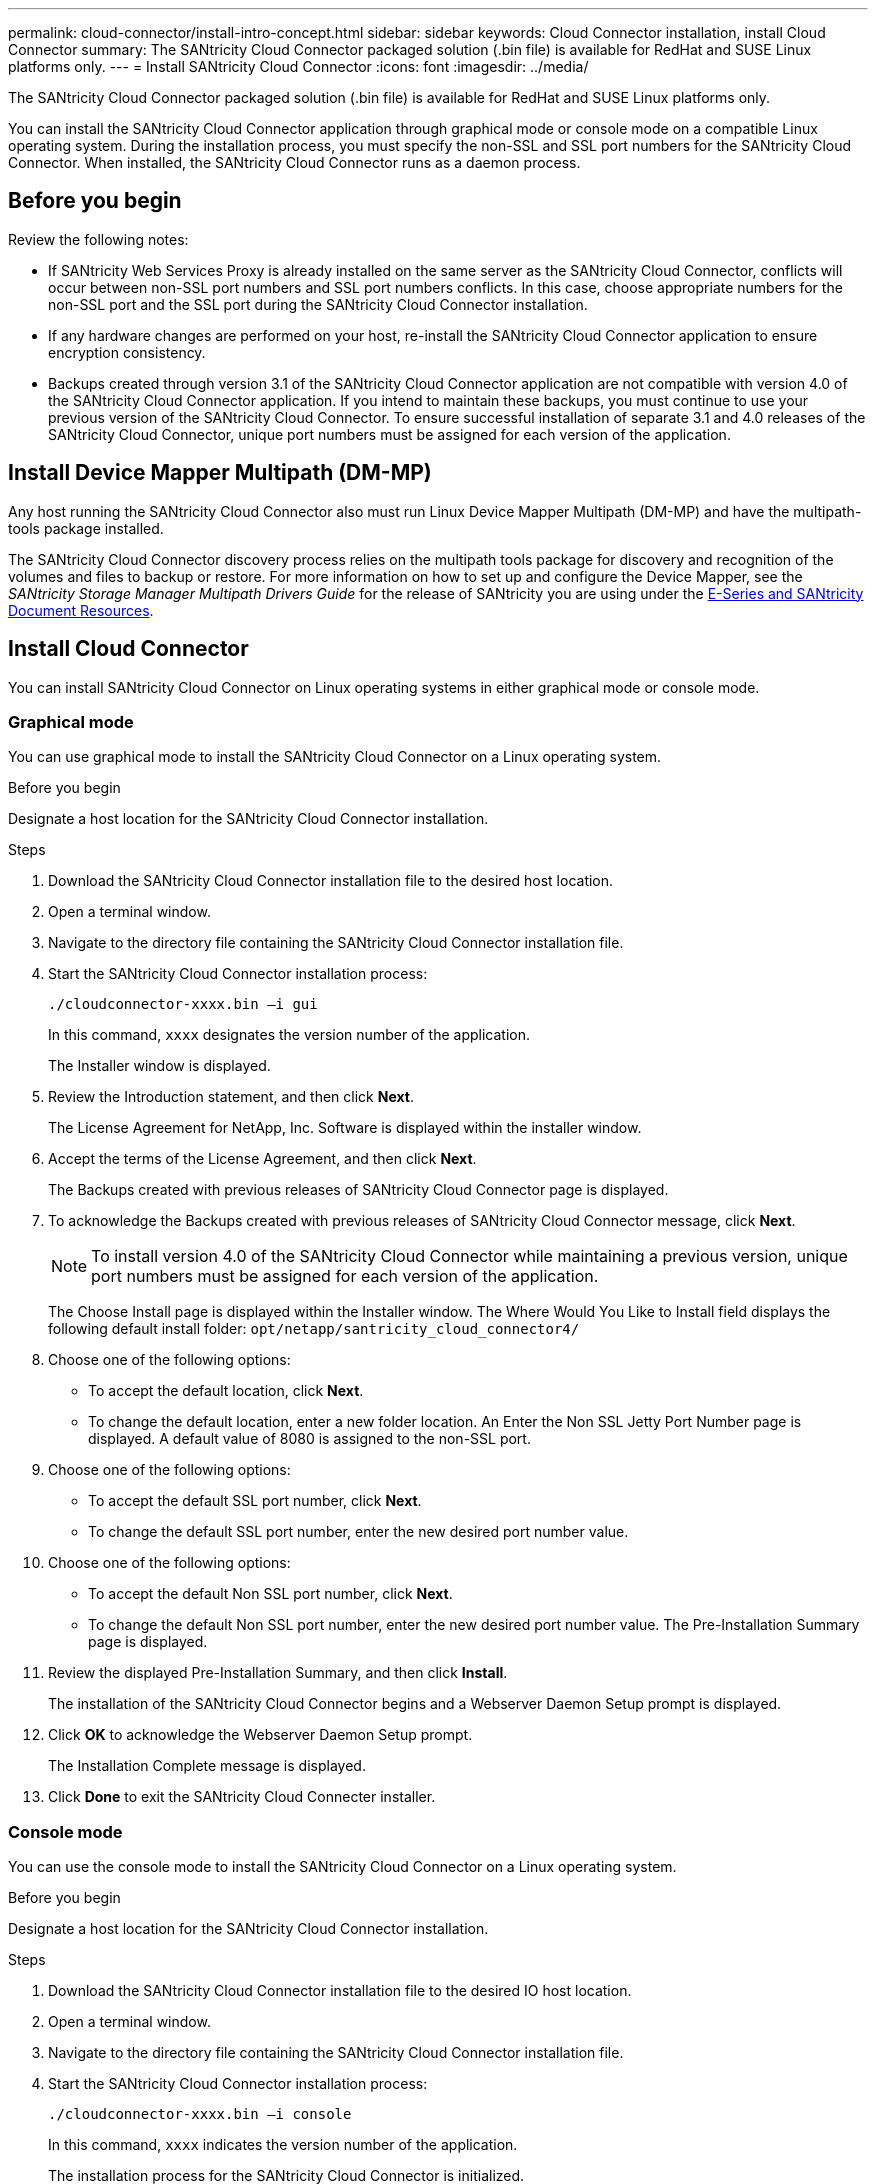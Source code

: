 ---
permalink: cloud-connector/install-intro-concept.html
sidebar: sidebar
keywords: Cloud Connector installation, install Cloud Connector
summary: The SANtricity Cloud Connector packaged solution (.bin file) is available for RedHat and SUSE Linux platforms only.
---
= Install SANtricity Cloud Connector
:icons: font
:imagesdir: ../media/

[.lead]
The SANtricity Cloud Connector packaged solution (.bin file) is available for RedHat and SUSE Linux platforms only.

You can install the SANtricity Cloud Connector application through graphical mode or console mode on a compatible Linux operating system. During the installation process, you must specify the non-SSL and SSL port numbers for the SANtricity Cloud Connector. When installed, the SANtricity Cloud Connector runs as a daemon process.

== Before you begin
Review the following notes:

* If SANtricity Web Services Proxy is already installed on the same server as the SANtricity Cloud Connector, conflicts will occur between non-SSL port numbers and SSL port numbers conflicts. In this case, choose appropriate numbers for the non-SSL port and the SSL port during the SANtricity Cloud Connector installation.
* If any hardware changes are performed on your host, re-install the SANtricity Cloud Connector application to ensure encryption consistency.
* Backups created through version 3.1 of the SANtricity Cloud Connector application are not compatible with version 4.0 of the SANtricity Cloud Connector application. If you intend to maintain these backups, you must continue to use your previous version of the SANtricity Cloud Connector. To ensure successful installation of separate 3.1 and 4.0 releases of the SANtricity Cloud Connector, unique port numbers must be assigned for each version of the application.

== Install Device Mapper Multipath (DM-MP)

Any host running the SANtricity Cloud Connector also must run Linux Device Mapper Multipath (DM-MP) and have the multipath-tools package installed.

The SANtricity Cloud Connector discovery process relies on the multipath tools package for discovery and recognition of the volumes and files to backup or restore. For more information on how to set up and configure the Device Mapper, see the _SANtricity Storage Manager Multipath Drivers Guide_ for the release of SANtricity you are using under the https://mysupport.netapp.com/info/web/ECMP1658252.html[E-Series and SANtricity Document Resources^].

== Install Cloud Connector

You can install SANtricity Cloud Connector on Linux operating systems in either graphical mode or console mode.

=== Graphical mode

You can use graphical mode to install the SANtricity Cloud Connector on a Linux operating system.

.Before you begin

Designate a host location for the SANtricity Cloud Connector installation.

.Steps

. Download the SANtricity Cloud Connector installation file to the desired host location.
. Open a terminal window.
. Navigate to the directory file containing the SANtricity Cloud Connector installation file.
. Start the SANtricity Cloud Connector installation process:
+
----
./cloudconnector-xxxx.bin –i gui
----
+
In this command, `xxxx` designates the version number of the application.
+
The Installer window is displayed.

. Review the Introduction statement, and then click *Next*.
+
The License Agreement for NetApp, Inc. Software is displayed within the installer window.

. Accept the terms of the License Agreement, and then click *Next*.
+
The Backups created with previous releases of SANtricity Cloud Connector page is displayed.

. To acknowledge the Backups created with previous releases of SANtricity Cloud Connector message, click *Next*.
+
NOTE: To install version 4.0 of the SANtricity Cloud Connector while maintaining a previous version, unique port numbers must be assigned for each version of the application.
+
The Choose Install page is displayed within the Installer window. The Where Would You Like to Install field displays the following default install folder: `opt/netapp/santricity_cloud_connector4/`

. Choose one of the following options:
 ** To accept the default location, click *Next*.
 ** To change the default location, enter a new folder location.
An Enter the Non SSL Jetty Port Number page is displayed. A default value of 8080 is assigned to the non-SSL port.
. Choose one of the following options:
 ** To accept the default SSL port number, click *Next*.
 ** To change the default SSL port number, enter the new desired port number value.
. Choose one of the following options:
 ** To accept the default Non SSL port number, click *Next*.
 ** To change the default Non SSL port number, enter the new desired port number value.
The Pre-Installation Summary page is displayed.
. Review the displayed Pre-Installation Summary, and then click *Install*.
+
The installation of the SANtricity Cloud Connector begins and a Webserver Daemon Setup prompt is displayed.

. Click *OK* to acknowledge the Webserver Daemon Setup prompt.
+
The Installation Complete message is displayed.

. Click *Done* to exit the SANtricity Cloud Connecter installer.

=== Console mode

You can use the console mode to install the SANtricity Cloud Connector on a Linux operating system.

.Before you begin

Designate a host location for the SANtricity Cloud Connector installation.

.Steps

. Download the SANtricity Cloud Connector installation file to the desired IO host location.
. Open a terminal window.
. Navigate to the directory file containing the SANtricity Cloud Connector installation file.
. Start the SANtricity Cloud Connector installation process:
+
----
./cloudconnector-xxxx.bin –i console
----
+
In this command, `xxxx` indicates the version number of the application.
+
The installation process for the SANtricity Cloud Connector is initialized.

. Press *Enter* to proceed with the installation process.
+
The End User License Agreement for NetApp, Inc. Software is displayed within the installer window.
+
NOTE: To cancel the installation process at any time, type `quit` under the installer window.

. Press *Enter* to proceed through each portion of the End User License Agreement.
+
The License Agreement acceptance statement is displayed under the installer window.

. To accept the terms of the End User License Agreement and proceed with the installation of the SANtricity Cloud Connector, enter `Y` and press *Enter* under the installer window.
+
The Backups created with previous releases of SANtricity Cloud Connector page is displayed.
+
NOTE: If you do not accept the terms of the End User Agreement, type `N` and press *Enter* to terminate the installation process for the SANtricity Cloud Connector.

. To acknowledge the Backups created with previous releases of SANtricity Cloud Connector message, press *Enter*.
+
NOTE: To install version 4.0 of the SANtricity Cloud Connector while maintaining a previous version, unique port numbers must be assigned for each version of the application.
+
A Choose Install Folder message with the following default install folder for the SANtricity Cloud Connector is displayed:``/opt/netapp/santricity_cloud_connector4/``.

. Choose one of the following options:
 ** To accept the default install location, press *Enter*.
 ** To change the default install location, enter the new folder location.
An Enter the Non SSL Jetty Port Number message is displayed. A default value of 8080 is assigned to the Non SSL port.
. Choose one of the following options:
 ** To accept the default SSL port number, press *Next*.
 ** To change the default SSL port number, enter the new desired port number value.
. Choose one of the following options:
 ** To accept the default Non SSL port number, press *Enter*.
 ** To change the default Non SSL port number, enter the new port number value.
The Pre-Installation Summary for the SANtricity Cloud Connector is displayed.
. Review the displayed Pre-Installation Summary, and press *Enter*.
. Press *Enter* to acknowledge the Webserver Daemon Setup prompt.
+
The Installation Complete message is displayed.

. Press *Enter* to exit the SANtricity Cloud Connecter installer.

== Add server certificate and CA certificate into a keystore

To use a secure https connection from the browser to the SANtricity Cloud Connector host, you can accept the self-signed certificate from the SANtricity Cloud Connector host or add a certificate and a trust chain recognized by both the browser and the SANtricity Cloud Connector application.

.Before you begin

The SANtricity Cloud Connector application must be installed on a host.

.Steps

. Stop the service using the `systemctl` command.
. From the default install location, access the working directory.
+
NOTE: The default install location for the SANtricity Cloud Connector is `/opt/netapp/santricity_cloud_connector4`.

. Using the `keytool` command, create your server certificate, and certificate signing request (CSR).
+
*EXAMPLE*
+
----
keytool -genkey -dname "CN=host.example.com, OU=Engineering, O=Company, L=<CITY>, S=<STATE>, C=<COUNTRY>" -alias cloudconnect -keyalg "RSA" -sigalg SHA256withRSA -keysize 2048 -validity 365 -keystore keystore_cloudconnect.jks -storepass changeit
keytool -certreq -alias cloudconnect -keystore keystore_cloudconnect.jks -storepass changeit -file cloudconnect.csr
----

. Send the generated CSR to the certificate authority (CA) of your choosing.
+
The certificate authority signs the certificate request and returns a signed certificate. In addition, you receive a certificate from the CA itself. This CA certificate must be imported into your keystore.

. Import the certificate and the CA certificate chain into the application keystore: `/<install Path>/working/keystore`
+
*EXAMPLE*
+
----
keytool -import -alias ca-root -file root-ca.cer -keystore keystore_cloudconnect.jks -storepass <password> -noprompt
keytool -import -alias ca-issuing-1 -file issuing-ca-1.cer -keystore keystore_cloudconnect.jks -storepass <password> -noprompt
keytool -import -trustcacerts -alias cloudconnect -file certnew.cer -keystore keystore_cloudconnect.jks -storepass <password>
----

. Restart the service.

== Add StorageGRID certificate into a keystore

If you are configuring StorageGRID as the target type for the SANtricity Cloud Connector application, you must first add a StorageGRID certificate into the SANtricity Cloud Connector keystore.

.Before you begin

* You have a signed StorageGRID certificate.
* You have the SANtricity Cloud Connector application installed on a host.

.Steps

. Stop the service using the `systemctl` command.
. From the default install location, access the working directory.
+
NOTE: The default install location for the SANtricity Cloud Connector is `/opt/netapp/santricity_cloud_connector4`.

. Import the StorageGRID certificate into the application keystore: `/<install Path>/working/keystore`
+
*EXAMPLE*
+
----
opt/netapp/santricity_cloud_connector4/jre/bin/keytool -import -trustcacerts -storepass changeit -noprompt -alias StorageGrid_SSL -file /home/ictlabsg01.cer -keystore /opt/netapp/santricity_cloud_connector/jre/lib/security/cacerts
----

. Restart the service.
